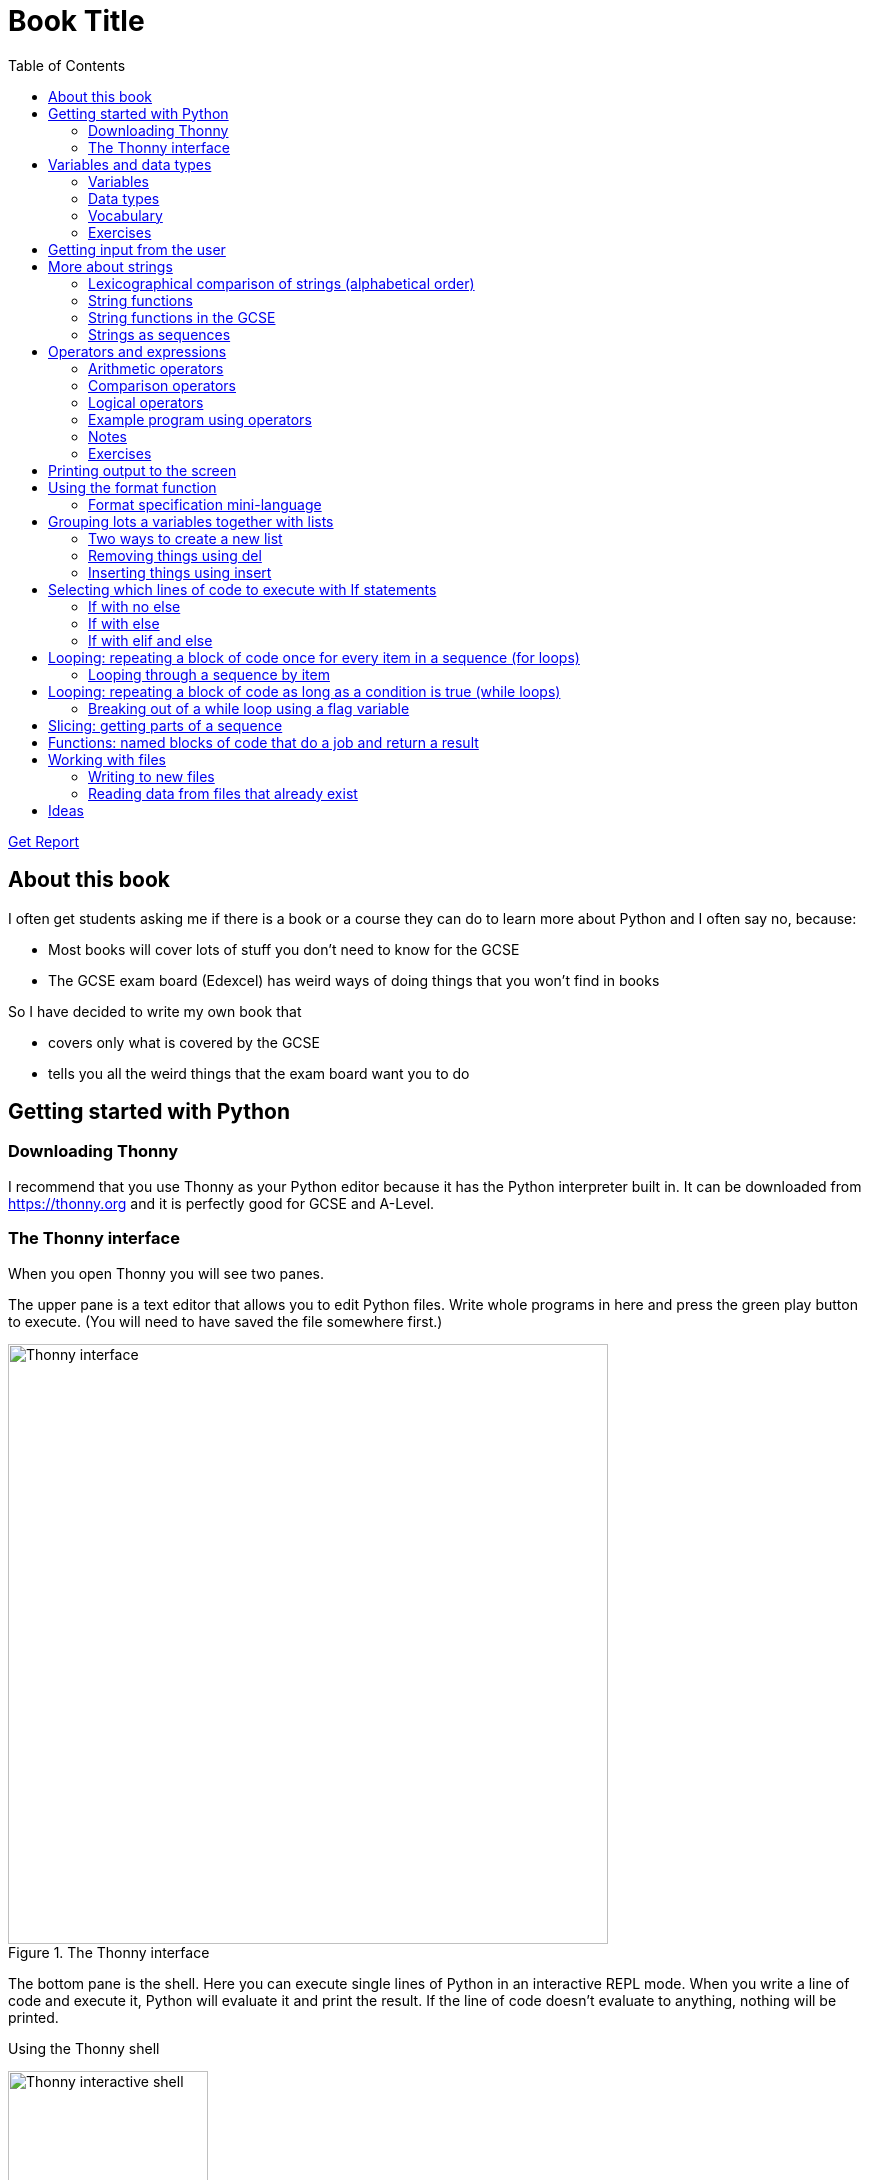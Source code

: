 = Book Title
// Must have this immediately below Level 0
// :source-language: Python
:doctype: book
:source-highlighter: highlight.js
:icons: font
:toc: auto

link:downloads/report.pdf[Get Report]

== About this book

I often get students asking me if there is a book or a course they can do to learn more about Python and I often say no, because:

* Most books will cover lots of stuff you don't need to know for the GCSE

* The GCSE exam board (Edexcel) has weird ways of doing things that you won't find in books

So I have decided to write my own book that

* covers only what is covered by the GCSE

* tells you all the weird things that the exam board want you to do

== Getting started with Python

=== Downloading Thonny

I recommend that you use Thonny as your Python editor because it has the Python interpreter built in. It can be downloaded from https://thonny.org and it is perfectly good for GCSE and A-Level. 

=== The Thonny interface

When you open Thonny you will see two panes. 

The upper pane is a text editor that allows you to edit Python files. Write whole programs in here and press the green play button to execute. (You will need to have saved the file somewhere first.)

.The Thonny interface
image::PythonBook_ThonnyUI.png[Thonny interface, 600]

The bottom pane is the shell. Here you can execute single lines of Python in an interactive REPL mode. When you write a line of code and execute it, Python will evaluate it and print the result. If the line of code doesn't evaluate to anything, nothing will be printed.

.Using the Thonny shell
image:Thonny_shell.png[Thonny interactive shell, 200]

**Thonny tips:**
* If your program hangs, use the red Stop button to halt it.

* You can clear the shell by right-clicking on it and choosing Clear.

* Thonny has an "assistant" that warns you of various things. I find it annoying. You can disable it in Tools, Options, Assistant....

* Python has a debugger built in. In my opinion, the default setting of *Nicer* is too verbose. You can change it to *Faster* in Tools, Options, Run & Debug....

== Variables and data types

=== Variables

We can store items of data for use in computer programs. These stored items are called variables. We refer to variables using names.

[source,Python]
----
# Store the value 5 in a variable called x
x = 5

# Store the value "Fred" in a variable called name
name = "Fred"
----

You give a variable a value by using the `=`, which is known as the *assignment operator*. So when we assign the value 5 to the variable x like this `x = 5`, we are really saying *let x take the value of 5*. Some languages actually use the word `let` when they do assignment, e.g. `let x = 5`, but Python doesn't.

In the statement `x = 5`, the x is an *integer variable* and the 5 is an *integer literal*. Assignment always happens right to left. You cannot write 5 = x.  

==== Variable names

Variable names can include letters, numbers and the underscore (_) character, but they cannot *begin* with numbers.

You should try to choose variable names that make it easy to tell meaning of the data held in the variable. 

===== Capitalization in variable names

There are different conventions about whether to include capital letters in variable names or not. Edexcel likes to use **camel case**, in which:

* If the variable name is just one word, then it is all lower case.

* If the variable is two or more words together, the first is lower case and the rest are title case (with the first letter capitalised).

The following variable names are in camel case:

* name
* emailAddress
* passwordIsValid

You should probably adopt this convention (even though it's not normal for Python programmers, who generally use something called snake case).

===== Naming conflicts

Some names in Python already mean something and you should therefore not use them as variable names. 

Some examples of names you should **not** use for variables are:

sum, max, min, int, float, bool, str, string, random, list, type, dir

Single-letter names are generally not a good idea but sometimes they're ok. For instance:

* i, j, k are often used as simple counter integers (integer means whole number)
* x, y, z are often used for coordinates

=== Data types

Variables stored data and data can be of different types. The GCSE focuses on the following data types:

* Whole numbers (**integers**)
* Numbers with decimal points (**floats**)
* Sequences of text characters (**strings**)
* True/False variables (**booleans**)

=== Vocabulary

**Assignment:** Giving a variable its first or a new value. In Python, initialisation and assignment are the same except the initialisation is a special term used for the *first* assignment.

**Intialisation:** Creating and giving a variable it's first value, e.g. `x = 5`

=== Exercises

1. Which of the following are valid variable names in Python?
   - EMAILADDRESS
   - emailaddress
   - email-address
   - email_address
   - emailaddress1
   - 1emailaddress
   - emailAddress

2. Which of the variable names for email address given above would you expect to see in an Edexcel GCSE paper?

3. Name the data type (integer, float, string, boolean) of each of these variables after they have been initialised:
    - `name = "Fred"`
    - `isPrefect = True`
    - `age = 15`
    - `height = 1.73`

4. Explain why `x` is not a good variable name for storing the height of a rectangle. What would be a better variable name?

== Getting input from the user

I include this section early because it quickly allows us to write interactive programs that do something useful. You can get input from the user by using the `input` function.

This program asks the user their name and then prints a "Hello " followed by whatever name they entered.

[source,Python]
----
name = input("Enter your name: ")
print("Hello " + name)
----

Note the the `input` function **always** returns a string. *Returns* is a special term used in relation to functions. It means *gives back* and I will use it a lot in the section on functions later. 

It makes sense in the example above that `name` is a string, since it is a word, a sequence of characters, but try running this program:

[source,Python]
----
n1 = input("Enter the first number: ")
n2 = input("Enter the second number: ")
print("The sum is " + str(n1 + n2))
----

.Output:
----
Enter the first number: 4
Enter the second number: 5
The sum is 45
----

This program has gone wrong because the *return type* of the `input` function is *string*, and when you use the *plus operator* (+) between two strings the strings are *concatenated*, i.e. chained together. 

We can fix this problem by *converting* the strings into integers, because when you use the plus operator (+) between two integers the integers are added.

[source,Python]
----
n1 = int(input("Enter the first number: "))
n2 = int(input("Enter the second number: "))
print("The sum is " + str(n1 + n2))
----

----
Enter the first number: 4
Enter the second number: 5
The sum is 9
----

Look carefully at the line:

[source,Python]
----
n1 = int(input("Enter the first number: "))
----

This is the order of events:

1. Make a string literal "Enter the first number: " and *pass it* to the `input` function.

2. The input function then prints "Enter the first number: " and waits for the user to type something.

3. Take the thing that the user typed and pass it to the `int` function, which turns it from a string to an integer.

4. Assign that integer to the variable n1.

Now look carefully at the line:
[source,Python]
----
print("The sum is " + str(n1 + n2))
----

Now that `n1` and `n2` are integers, we need to turn them back to strings before we can concatenate them with the string "The sum is ". We do this with the `str` function.

This is the order of events:

1. Add the values of the two integer variables n1 and n2.

2. The `str` function then turns the result from an integer to a string.

3. The string is then concatenated on the end of the string literal "The sum is " to form a longer string.

4. That longer string is then passed to the `print` function, which prints it out on the screen.

In summary:

* The `int` function is used to turn strings into integers. You will need to use it when you want to do arithmetic or comparison (e.g. <, >, etc) with the value the user entered.

* The `str` function is used to turn integers into strings. You will need to use it if you want to concatenate an integer value to a string value before printing.

**Exercises:**

1. Write a program that asks the user to enter their age and then prints "You are N years old", where N is the age they entered.

2. Write a program that asks the user to enter their age and then prints "You are N+10 years old", where N+10 is their age plus 10 years. 

3. Explain why you need to use the `int` function in task 2 but not in task 1. 

== More about strings

=== Lexicographical comparison of strings (alphabetical order)

You can compare strings using the `>` and `<` operators. This will compare them lexicographically, which means that if stringA would come before stringB in a dictionary, then stringA is considered to be "less than" stringB.

WARNING: When comparing strings lexicographically, bear in mind that all upper case letters are considered "less than" all lower case letters. This is because upper case letters appear before lower case letters in the ASCII table.

Look at this example program, which asks the user to enter two words and tells them which is "less than" which.

[source,Python]
----
word1 = input("Enter first word: ")
word2 = input("Enter second word: ")
if word1 == word2:
    print("Words are the same!")
elif word1 < word2:
    print(word1 + " is less than " + word2)
else:
    print(word2 + " is less than " + word1)
----

.Output
----
Enter first word: wombat
Enter second word: newt
newt is less than wombat

Enter first word: Zebra
Enter second word: aardvark
Zebra is less than aardvark
----

IMPORTANT: You need to know that you can compare strings with `>` and `<` for the GCSE. Remember it, because programming this behaviour yourself will take many lines of complicated code.

=== String functions

You have seen some functions that are built-in to Python, e.g. len, int, input, print. We refer to these as **built-in functions**. There are also functions just for strings. We refer to these as **string functions**. 

This program asks the user for their name and then prints it in capital (upper case) letters:

[source,Python]
----
name = input("Enter your name: ")
print(name.upper())
----

You can call (execute, run) string functions by using dot notation: adding a dot after the string, followed by the name of the function, followed by ().

[IMPORTANT]
.Use brackets when you want to call functions
====
With any function, you must put () after its name if you want to **call** it. Try just printing `name.upper` and you will get an odd result because Python will try to print the function itself and not the result of calling it. 

[source,Python]
----
name = input("Enter your name: ")
print(name.upper) # left out the brackets!
----

.Output
----
<built-in method upper of str object at 0x000002B1FE6E5E30>
----
====

=== String functions in the GCSE

The GCSE expects you to be familiar with the following string functions  (<str> just means any string variable or literal):

[cols="1,1"]
|===
| Function | Description

| <str>.lower
| Returns <str> as all lower case

| <str>.upper
| Returns <str> as all upper case
|===

=== Strings as sequences

There are two **sequence types** that you need to be familiar with for the GCSE: **strings** and **lists**. Sequence types allow you to:

* Get individual items of the sequence using an **index**.

* **Iterate** through every item in the sequence using a **for loop**.

* Use the keyword **in** to check if an item is in the sequence (although the GCSE doesn't seem to use this much).

==== Example of string indexing
Consider this program, which asks the user for their name and tells them the 4th character:
[source,Python]
----
name = input("Enter your name: ")
print("The 4th character of your name is " + name[3])
----

**Notes:**

* We put `name[3]` for the 4th character because counting starts at zero.

* If the name is less then 4 characters we will get an `IndexError`, meaning we've tried to access an item of a sequence that isn't there.

==== Example of iterating through a string using a for loop

Consider this program, which counts the number of "a"s in the string "Aardvark", but iterating through the string.

[source,Python]
----
count = 0
s = "Aardvark"
for ch in s:
	if ch == "a":
		count = count + 1
print("There are " + str(count) + " a's in " + s)
----

**Notes:**

* It's ok to use a single-letter variable name like `s` in this example, because my variable is just a throw-away value.

* We have to use the `str` function to convert the integer `count` to a string before we can concatenate it with the rest of the message string, but we don't need to do that with `s` because `s` is already a string.

* This example prints 2, because Python is case-sensitive; "a" is different from "A".

==== Example of using `in` to check if a character is in a string

Consider this program, which says whether there is a "z" in the user's input.

[source,Python]
----
s = input("Enter some text: ")
if "z" in s:
	print("There is a z in what you typed")
else:
	print("There is no z in what you typed")
----

== Operators and expressions

=== Arithmetic operators

The GCSE requires you to know the following arithmetic operators:

[cols="1, 1, 1, 1"]
|===
|Operator|Operation|Example|Result

|+ 
|add 
|19 + 5 
|24 

|-
|subtract 
|19 - 5 
|14 

|* 
|multiply 
|19 * 5 
|95 

|/
|divide 
|19 / 5 
|3.4

|//
|integer division 
|19 // 5 
|3

|% 
|modulo (remainder after division)
|19 % 5 
|4 

|** 
|to the power 
|19 ** 5 
|2476099 

|===


=== Comparison operators

The GCSE requires you to know the following comparison operators.

[cols="1, 1, 1, 1"]
|===
|Operator|Description|Example|Result

|==
|is equal to
|5 == 5
|True

|!=
|is not equal to
|5 != 5
|False

|>
|is greater than
|5 > 5
|False

|>=
|is  greater than or equal to
|5 >= 5
|True

|<
|is less than
|5 < 5
|False

|\<=
|is less then or equal to
|5 \<= 5
|True
|===

=== Logical operators

Consider the following two statements:
1. Paris is the capital of France
2. Beijing is the capital of Germany

It is clear that **statement 1 is True** and **statement 2 is False**.

Now consider the statements:

1. Paris is the capital of France **and** Beijing is the capital of Germany

2. Paris is the capital of France **or** Beijing is the capital of Germany

**Statement 1 is False**, because both statements either side of AND need to be True for the whole statement to be True.

**Statement 2 is True**, because only one of the statements either side of OR need to be True for the whole statement to be True.

In general then:

* something True **and** something False is **False**

* something True **or** something False is **True**

We can summarise how the logical operators work using **truth tables**.

This is the **truth table for AND**:

[cols="1,1"]
|===
| Statement | Result

|True and True
|True

|True and False
|False

|False and True
|False

|False and False
|False
|===

This is the **truth table for OR**:

|===
| Statement | Result

|True or True
|True

|True or False
|True

|False or True
|True

|False or False
|False
|===

==== Logical operator precedence and the use of brackets

You are familiar with the idea of operator precedence from mathematics. For instance `5 - 3 x 2 = -1`, whereas `(5 - 3) x 2 = 4`.

In Python, `and` takes precedence over `or`. For example, `True or False and False` evaluates to `True`, whereas `(True or False) and False` evaluates to `False`.

I think it's unlikely that the GCSE would require you to know this, but it's handy to know when you write your own programs.

=== Example program using operators

This program asks the user to enter a number between 1 and 10 (inclusive) and prints an appropriate message.

[source,Python]
----
number = int(input("Enter a valid number (1-10): ")):
print("Number valid: " + str(number > 0 and number < 11))  
----

This program does the same.

[source,Python]
----
number = int(input("Enter a valid number (1-10): ")):
print("Number valid: " + str(number >= 1 and number <= 0))  
----

.Output
----
Enter a valid number (1-10): 6
Number valid: True
Enter a valid number (1-10): 14
Number valid: False
----

=== Notes

1. A statement that evaluates to True or False is known as a *condition*.

2. Note that when using logical operators, each side of the operator has to be an expression which **on its own** evaluates to True or False. So if you want to check that a and b are both greater than 10, for instance, you have to write `a > 10 and b > 10`. You **cannot** write `a and b > 10`; in fact this will lead to a nasty bug.

=== Exercises

1. Write two statements involving countries and capitals such that if you put an OR operator between them the whole statement is False.

2. Write a condition that evaluates to True if `n` is positive and even, and False otherwise. Hint: What is the remainder on division by 2 for numbers that are even?

== Printing output to the screen

The print function outputs its argument to the console, followed by a newline.

[source,Python]
----
print("Hello")
print(4)
----
.Output
----
Hello
4
----


Here is a summary of the main ways of printing strings (and variable values) to the console (screen). For each, `age` is an integer variable with value 15.

---

[source,Python]
----
print(age)
----
.Output
----
15
----

This works ok. The print function can print types other than strings. 

---
[source,Python]
----
print("Fred is", age, "years old.")
----
.Output
----
Fred is 15 years old.
----

This works ok. If you separate string literals and variables with commas, Python automatically puts a space between them (but sometimes you won't want it to).

---
[source,Python]
----
print("Fred is" + age + "years old.")
TypeError!
----

This doesn't work because you can't concatenate strings and integers. You have to use the `str` function to convert the integer to a string.

---
[source,Python]
----
print("Fred is" + str(age) + "years old.")
----
.Output
----
Fred is15years old.
----

This works ok but we forgot to add spaces where we needed them.

---
[source,Python]
----
print("Fred is " + str(age) + " years old.")
----
.Output
----
Fred is 15 years old.
----

This works ok (same as above but with spaces) because we have converted the integer to a string using the `str` function before we concatenated it. 

WARNING: This is used in the GCSE and **must** be used when the question tells you to use **concatenation**.

---
[source,Python]
----
print("Fred is {} years old.".format(age))
----
.Output
----
Fred is 15 years old.
----

This works ok. More information about the format function is given later in the chapter. 

WARNING: This is heavily used in the GCSE and **must** be used when the question tells you to use the **format function**.

---

[source,Python]
----
print(f"Fred is {age} years old.")
----
.Output
----
Fred is 15 years old.
----

This works ok. This is the modern way to print variables and string literals, but it is not used in the GCSE. 

## Using the format function
The basic use of the format function can be seen in the program below.

[source,Python]
----
name = input("Enter your name: ")
age = int(input("Enter your age: "))
height = float(input("Enter your height (m): "))
layout = "Hello {}. You are {} years old and {} metres tall."
print(layout.format(name, age, height))
----

**Notes:**

1. Type conversion is not required before printing, even though `name` is a string, `age` is an integer and `height` is a float.

2. `layout` is just a variable name; it has no other significance. The GCSE tends to use this variable name and that's the only reason I've used it.

=== Format specification mini-language

You can put things in the curly braces to change the way that variables are presented. The most common uses for this are:

* Centre or right **alignment** (left is the default)

* Setting the **field width** (the width in characters of the space into which the variable is printed; used for writing out information in tables)

* Setting the number of **decimal places** a float value should have

For full details go here.
https://docs.python.org/3/library/string.html#formatstrings
I warn you it is complicated!

Here is an example that covers everything you need to know for the GCSE.

[source,Python]
----
titlelayout =  "| {:^12} | {:^5} | {:^10} | {:^10} |"
layout = "| {:12} | {:^5} | {:>10.2f} | {:^+10} |"
print(titlelayout.format("Name", "Age", "Score", "Modifier"))
print("-" * 50)
print(layout.format("Fred", 15, 45.7, -2))
print(layout.format("Penelope", 16, 38.658, 3))
print(layout.format("Kim", 14, 41.67, 1))
----

----
|     Name     |  Age  |   Score    |  Modifier  |
--------------------------------------------------
| Fred         |  15   |      45.70 |     -2     |
| Penelope     |  16   |      38.66 |     +3     |
| Kim          |  14   |      41.67 |     +1     |
----

**Notes:**

1. The order of the parts of the format specifier is +
`{:<align><sign><width><.precision><type>}`

2. You HAVE to put the colon (:) in first. If you don't you will get a strange KeyError, so if you see a KeyError, you know what the problem is.

3. There are three possible alignment symbols:
   - < means left align, but it's the default so I've left it out 
   - ^ means centre align 
   - > means right align 

4. The + in the fourth field of the `layout` variable means that both positive and negative numbers get a sign symbol (+ or -). There are three options you can put here:
   - + mean both positive and negative numbers get a sign
   - - means only negative numbers get a sign; positive numbers get nothing (this is the default if you leave it out entirely)
   - a space means that negative numbers get a sign and positive numbers get a space (this could be useful for making sure that mixed positive and negative numbers line up nicely)

5. I have created a string of 50 dashes to print the horizontal line. I had to calculate this number by adding the length of `"| "` plus three times the length of `" | "` plus the length of `" |"` plus the field widths of 12 + 5 + 10 + 10, which gives 2 + 9 + 2 + 12 + 5 + 10 + 10 = 50. Maybe it's easier to do it by trial and error.

6. You have to put the `f` at the end of the float field (e.g. `10.2f`, the third field in the `layout` variable) if you want it to treat the precision as *decimal places*. If you leave out the f then it will be *significant figures* instead. The GCSE always seems to ask for decimal places, so always put it in for float values.

== Grouping lots a variables together with lists

Every programming language has ways to represent lists of things. Without lists you would need to create separate variables to store lots of different values, which would become impossible if, at the time of writing your code, you didn't know exactly how many values the user might want to store. 

There are only four basic things that the GCSE requires you to know about lists:

* **Creating** a new empty list

* **Appending** things to a list (adding them to the end of the list)

* **Removing** items using the index (position) of the item in the list

* **Inserting** something into a list at a particular index (position)

But, like strings, **lists are sequences** so you also need to know that

* You can get a single item of a list by its **index** (position)

* You can **iterate** through a list using a **for loop**

* You can test for membership of a list using **in**

* You can **slice** lists

Here are some basic programs to introduce you to how lists work in Python.

=== Two ways to create a new list
[source,Python]
----
listA = []
listB = list()
----

====  Adding things using append

[source,Python]
----
mylist = [] # Create a new empty list
mylist.append(5)
mylist.append("Hello")
mylist.append(3.14)
print(mylist)
----

Output:
> [5, "Hello", 3.14]

=== Removing things using del

asdf

[source,Python]
----
mylist = [1, 3, 5, 7, 11]
del mylist[2]
print(mylist)
----

Output:
[1, 3, 7, 11]

=== Inserting things using insert

Hello

[source,Python]
----
mylist = ["apple", "banana", "lemon", "pear"]
mylist.insert(2, "fig")
print(mylist)
----

----
Output:
["apple", "banana", "fig", "lemon", "pear"]
----

== Selecting which lines of code to execute with If statements

=== If with no else

[source,Python]
----
age = int(input("Enter your age: ")):
if age > 40:
   print("You're old!")
print("Thank you")
----

.Output 1
----
Enter your age: 23
Thank you
----

.Output 2
----
Enter your age: 45
You're old!
Thank you
----

**Notes:**

1. Pay attention to the indentation in this example. The "Thank you" message is not indented and so is not part of the if statement. Hence it gets printed whether or not the "You're old!" message gets printed.
2. You don't have to have an else! Students often put an else in even when nothing is to be done. 

=== If with else

[source,Python]
----
age = int(input("Enter your age: ")):
if age > 40:
   print("You're old!")
else:
   print("You're young!")
print("Thank you")
----

.Output 1
----
Enter your age: 23
You're young!
Thank you
----

.Output 2
----
Enter your age: 45
You're old!
Thank you
----

=== If with elif and else

[source,Python]
----
age = int(input("Enter your age: ")):
if age > 60:
   print("You're very old!")
elif age > 40:
   print("You're old!")
else:
   print("You're young!")
print("Thank you")
----

.Output 1
----
Enter your age: 74
You're very old!
Thank you
----

.Output 2
----
Enter your age: 45
You're old!
Thank you
----

.Output 2
----
Enter your age: 23
You're young!
Thank you
----

**Notes:**

1. You can have as many elifs as you want.
2. Notice that in an if... elif... else block, **only one option can be executed**. Even though 74 is greater than 60 and greater than 40, only the first condition is matched. This is great because you can avoid complicated conditions like `age > 40 and age \<= 60`.

== Looping: repeating a block of code once for every item in a sequence (for loops)

Remember that the sequence types that we encounter in the GCSE are:

* Strings
* Lists

Very often in programs, we need to do something for every item of a sequence, such as counting, totalling or selecting particular items. 

=== Looping through a sequence by item

Here is a program that uses a for loop to iterate through every letter of a string, printing a message each time it finds a capital letter and finally printing the total number of capital letters found.

[source,Python]
----
word = input("Enter a string: ")
count = 0
for letter in word:
   if letter.isupper():
      print("Capital letter found! " + letter)
      count = count + 1
print(str(count) + " capital letters found in total.")
----

.Output
----
Enter a string: Jeff works for the BBC
Capital letter found! J
Capital letter found! B
Capital letter found! B
Capital letter found! C
4 capital letters found in total.
----

**Notes:**

1. There is nothing special about `letter` here; it is just a variable name. I could have used `x` but `letter` is a much better choice of name since anyone reading the code will know what the variable is being used for. 
2. Any lines of code indented after the beginning of the for loop are in the loop and will be repeated once for every item of the sequence (word).

==== Making a sequence of integers with the range function

The range function can be used to get a sequence of integers, which can then be iterated through with a for loop. The general syntax for a call to the range function is as follows:

* `range(N)`: A sequence from 0 to N-1
* `range(M, N)`: A sequence from M to N-1
* `range(M, N, step)`: The sequence from M to N-1 increasing in increments of `step`

Some examples are included in the following table:

[cols="1,1,1"]
|====
|Function call|Sequence|Explanation

| `range(10)`
| 0, 1, 2, 3, 4, 5, 6, 7, 8, 9
| If you just use an integer N, you get a sequence from 0 up to N-1.

| `range(0, 10)`
| 0, 1, 2, 3, 4, 5, 6, 7, 8, 9
| This is the same as the first example, but we've explicitly specified the sequence start number.

| `range(3, 10)`
| 3, 4, 5, 6, 7, 8, 9
| The sequence start doesn't need to be 0.

| `range(3, 10, 2)`
| 3, 5, 7, 9
| If you include a third argument it is the amount by which the sequence increases each time(often known as the _step_. 

| `range(10, 0, -1)`
| 10, 9, 8, 7, 6, 5, 4, 3, 2, 1
| You can use a negative step, but then the first argument has to be larger than the second.
|====

The following program uses the range function to generate a list of square numbers.

[source,Python]
----
for i in range(1, 11):
   print(str(i) + " squared = " + str(i**2))
----

.Output
----
1 squared = 1
2 squared = 4
3 squared = 9
4 squared = 16
5 squared = 25
6 squared = 36
7 squared = 49
8 squared = 64
9 squared = 81
10 squared = 100
----

==== Repeating a block of code an exact number of times

A for loop together with the range function can be used to repeat a block of code an exact number of times. This type of loop is sometimes known as a **count-controlled loop** (as opposed to a condition-controlled loop, seen in the while loop section). To run the block of code N times, we create a sequence of integers from 0 up to N-1 and run the block for each integer. We don't necessarily need to use the integer counter.

The following program ask the user for exactly three words, entered  one after the other, and then tells the user the words they entered.

[source,Python]
----
words = []
word = input("Enter a word: ")
for i in range(3):
   words.append(word)
   word = input("Enter a word: ")

print("The words you entered were: ")
for word in words:
   print(word)
----

.Output
----
Enter a word: lemon
Enter a word: apple
Enter a word: orange
The words you entered were:
lemon
apple
orange
----

==== Iterating through a sequence using an index

We have already seen that with sequences (strings and lists), it is possible to use an index to access a particular item, for example, if `numbers` is a list, then `numbers[3]` gives us the 4th item in that list.

To iterate through every item of the list using an index we need to

* Start at 0, because that is the index of the first item
* End at the N - 1, where N is the length of the list (e.g. a list of 8 items will have indexes going from 0 up to 7)

There is a function that will give us the length of a sequence: the `len` function. We can use this function to give us the upper bound of the range of numbers that we need to use as the indexes for accessing the members of our sequence. This gives us exactly the indexes we want; no more and no less.


[source,Python]
----
range(len("computer")) # Gives the range 0,1,2,3,4,5,6,7
----

So now we can iterate through our sequence in two different ways:

**Iterating by item:**

[source,Python]
----
word = "computer"
for letter in word:
   print(letter)
----

**Iterating by index:**

[source,Python]
----
word = "computer"
for i in range(len(word)):
   print(word[i])
----

**Notes:**

1. I have used `letter` as the loop variable in the first example, because each item of the list that I'm iterating through (the word) is a letter. But in the second example each item is not a letter, it's an integer in the range 0 to 7. It is conventional to name an integer index `i` in this case (although in the GCSE they often use the name `index`).

NOTE: The GCSE tends to favour iterating through sequences using indexes rather than by item.

Iterating through a sequence using an index is generally considered to be less clear than iterating using an index but **sometimes you have to use an index** to iterate through a sequence. Consider this program that prints the indexes of any double letters in word.

[source,Python]
----
word = input("Enter a word: ")
for i in range(len(word) - 1):
   if word[i] == word[i+1]:
      print("Double letter found at index: " + str(i))
----

.Output
----
Enter a word: Mississippi
Double letter found at index: 2
Double letter found at index: 5
Double letter found at index: 8
----

**Notes:**

1. We have to use an index here because we don't just want to access the current item, we want to access the next item too.
2. Note how we have to make the range of indexes one shorter than it was before, otherwise we will get to the last letter and try to check the "next" one. This will mean we're trying to access a letter beyond the end of the word and we will get an `IndexError`.

== Looping: repeating a block of code as long as a condition is true (while loops)

We have encountered if statements, which test a condition and branch to a block of code depending on whether the condition is true or false. There is a similar control structure called a while loop, which runs a block of code over and over as long as (while) a condition is true. While loops are sometimes known as **condition-controlled loops**.

This program asks the user to enter a password. It keeps asking until the user enters the correct password "sesame".

[source,Python]
----
password = input("Enter password: ")

while password != "sesame":
   print("Incorrect password")
   password = input("Enter password: ")

print("Access granted")
----

.Output
----
Enter password: password
Incorrect password
Enter password: letmein
Incorrect password
Enter password: 123456
Incorrect password
Enter password: sesame
Access granted
----

**Notes:**

1. It is important to ask for another password in the loop. If this is not done, then the loop will go on forever (because it will keep testing "password") and your computer will become unresponsive. This is known as an **infinite loop**.
2. Note that since the line that prints "Access granted" is _after_ the loop, the only way the program will execute this line is if we've ended the loop, and the only way we can end the loop is if it's not true that the password is not "sesame".

=== Breaking out of a while loop using a flag variable

You can immediately break out of a for loop or a while loop using the statement `break`, but the GCSE exam board seem to prefer you not to use it (they consider it bad programming practice). You can avoid using a break statement by using a boolean "flag" variable, on which the loop condition depends. 

The following program finds the position of the first integer in a list of integers that is exactly divisible by 7. If no numbers are exactly divisible by 7 it prints a suitable message. 

This is an **important example**, so read the notes carefully. 

[source,Python]
----
numbers = [34, 23, 68, 45, 81, 56, 27, 16]
found = False # Flag variable
index = 0

# Note flag variable in loop condition
while index < len(numbers) and not found:
   if numbers[index] % 7 == 0:
      found = True # Change flag variable so loop ends
   else:
      index = index + 1

# Check flag variable to see if number was found
if found:
   print("Number found at index " + str(index))
else:
   print("No numbers divisible by 7 found")
----

.Output
----
Number found at index 5
----

**Notes:**

. There are **two reasons** to continue the loop and both must be true, so we use `and`: the index must be less than the length of the list (otherwise we run off the end and get an `IndexError`) AND we must not have found the target number yet.  
. We use the flag variable in three places:
   .. Setting its initial value (to False)
   .. Putting it in the while condition (while it is False)
   .. Changing its value when the target is found (change it to True)
. In this example we set the flag to False, loop while it is False, then change it to True to stop the loop, but we could just as well set the flag to True, loop while it is True, then change it to False to stop the loop. If we did that then the name `found` would not make sense; we would have to use a name like `searching` or `stillLooking`.
. It is important not to increment the index when the target number is found or we'll report the wrong position.
. We must test the value of `found` after the loop because there are two reasons the loop could have ended and we don't know which happened without checking.
. We don't have to explicitly use `found == False` or `found == True` in the conditions. Saying `if found` is the same as saying `if found == True` (but it wouldn't matter if you preferred to write `if found == True`).
. Note that this program processes no more value of the list than it has to. As soon as it has found the value it is looking for, it stops the loop. This is important because you will lose a mark in the GCSE if you process more values than you need to. 

[IMPORTANT]
====
The GCSE prefers you not to use `break` statements. Remember this:

* If you are definitely going to process **all items of a list**, use a **for loop**.

* If you might only need to process **some of the items of a list**, use a **while loop with a flag variable** to break out of the loop as early as necessary.
====

== Slicing: getting parts of a sequence

We know that we can use indexed to get individual items from strings or lists, e.g. "computer"[2] gives us "m". Python also allows you to get several items by using what's called a slice. The syntax of a slice is as follows:

* `<sequence>[start:end]`

* `<sequence>[start:end:step]`

If you slice a string, the result is a string. If you slice a list, the result is a list.

For the example below, assume that we have defined:

* `word = "computer"`
* `numbers = [1, 2, 3, 4, 5, 6, 7, 8]`


[cols="1,1,1"]
|===
| Example | Result | Explanation

|`word[2:7]` + 
`numbers[2:7]`
| `"mput"` + 
`[3, 4, 5, 6]`
| The slice starts at index 2 and goes up to **but not including** 7 (similar to the range function arguments).

| `word[:7]` + 
`numbers[:7]`
| `"comput"` + 
`[1, 2, 3, 4, 5, 6]`
| If you leave out the first argument, then it defaults to 0 (zero).

| `word[2:]` + 
`numbers[2:]`
| `"mputer"` + 
`[3, 4, 5, 6, 7, 8]`
| If you leave out the second argument, then it defaults to the length of the sequence (i.e. it goes right up to the end).

| `word[2:7:2]` + 
`numbers[2:6:2]`
| `"pt"` + 
`[4, 6]`
| A step argument of n selects every nth item of the slice. 

|===

== Functions: named blocks of code that do a job and return a result

So far you have used some built-in functions that are part of Python. 

[source,Python]
----
word = "computer"
length = len(word) # Built-in len function called with argument word returns 8
----

You can define your own functions in Python. To show you how to do this, I will write a short program that doesn't define a function, and then I will write the same program, which does.

This program asks the user for some text and tells them how many of the characters they entered are letters of the alphabet.

[source,Python]
----
text = input("Enter some text: ")
count = 0

for character in text:
   if character.isalpha():
      count += 1

print("There are " + str(count) + " letters in the text you entered.")
----
.Output
----
Enter some text: You scored 18/24, which is 75%.
There are 16 letters in the text you entered.
----

This program does exactly the same, but it defines a function that takes a string paramenter and returns an integer. The parameter is the string that the user entered; the return value is the number of alphebetical characters in that text.

[source,Python]
----
def countAlpha(pString):
   count = 0
   for character in pString:
      if character.isalpha():
         count += 1
   return count

text = input("Enter some text: ")
print("There are " + str(countAlpha(text)) + " letters in the text you entered.")
----
.Output
----
Enter some text: You scored 18/24, which is 75%.
There are 16 letters in the text you entered.
----

**Notes:**

. The function definition begins with the line `def countAlpha(pString):`.
. The function call is `countAlpha(text)`.
. The function has to be defined before it is called, hence I have put it at the beginning of the program. 
. The code in the function isn't actually executed until the function is called. The order of events is:
   .. Ask the user for input and assign the result to text.
   .. Copy the value of `text` into `pString` and run the code in the `countAlpha` function.
   .. Return the result of the `countAlpha` function (an integer) the main part of the code.
   .. The `str` function converts it to a string.
   .. It is **concatenated** with "There are " and " letter in the text you entered."
   .. The whole string is passed to the `print` function for printing to the screen

More details, including the advantage of using functions, is covered in the GCSE course notes.

== Working with files

=== Writing to new files

This program creates a new file in the same directory as the Python (.py) file that contains the code. Run the code locally (on your machine) to test it out.

[source,Python]
----
FILENAME = "outputData.txt"
file = open(FILENAME, "w")
file.write("Hello\n")
file.write("world")
file.close()
----

=== Reading data from files that already exist

The next program reads from an existing file in the same directory as the Python (.py) file that contains the code. Before you run the code you will need to create the file by copying the following text and pasting it into a new file. You can do this in Thonny by following these instructions:

.Copy this text to the clipboard
----
booker12;9012;Rachel;Booker
grey07;2070;Laura;Grey
johnson81;4081;Craig;Johnson
jenkins46;9346;Mary;Jenkins
smith79;5079;Jamie;Smith
----

_Then in Thonny_

. Choose File, New
. Paste the text into the top window
. Choose File, Save As
. Enter inputData.txt as the file name
. Click Save

Run the code locally (on your machine) to test it out.

[source,Python]
----
FILENAME = "inputData.txt"
file = open(FILENAME, "r")

for line in file:
   fields = line.split(";")
   print(fields[2] + " " fields[3])

file.close()
----


**Notes:**

. In the GCSE, the file name will usually be given as a **constant**, signified by a variable name in all capitals. If you are given a file name as a constant and asked to open the file, you must **use the constant**. You would lose a mark for writing `open("data.txt", "w").`
. The "w" argument to the open function stands for "writing" and means that we are opening a new file to put text into. 
. If you open an existing file for writing, it will erase all data in that file.
. The "\n" means a **newline** character. 


== Ideas

* Conventions in this book
* A selection of Youtube videos to accompany the text.
* Downloadable Python source files and data files. 
* Error types and what they mean. 
* Exercises that require students to correct errors, e.g. not using brackets after a function call, etc, etc, etc
* Must provide answers to exercises
* Common things like counting and keeping a running total
* Where to get more practice: e.g. project Euler, adventofcode
* Creating a list out of a string with list()

<<_working_with_files>>

<<_working_with_files,Click here>>

